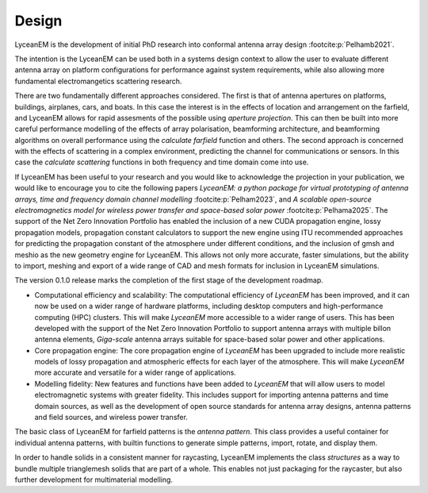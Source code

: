 .. _design:
Design
=======

LyceanEM is the development of initial PhD research into conformal antenna array design :footcite:p:`Pelhamb2021`.

The intention is the LyceanEM can be used both in a systems design context to allow the user to evaluate different antenna array on platform configurations for performance against system requirements, while also allowing more fundamental electromangetics scattering research.

There are two fundamentally different approaches considered. The first is that of antenna apertures on platforms, buildings, airplanes, cars, and boats. In this case the interest is in the effects of location and arrangement on the farfield, and LyceanEM allows for rapid assesments of the possible using `aperture projection`. This can then be built into more careful performance modelling of the effects of array polarisation, beamforming architecture, and beamforming algorithms on overall performance using the `calculate farfield` function and others. The second approach is concerned with the effects of scattering in a complex environment, predicting the channel for communications or sensors. In this case the `calculate scattering` functions in both frequency and time domain come into use.

If LyceanEM has been useful to your research and you would like to acknowledge the projection in your publication,
we would like to encourage you to cite the following papers `LyceanEM: a python package for virtual prototyping of antenna arrays, time and frequency domain channel modelling` :footcite:p:`Pelham2023`, and `A scalable open-source electromagnetics model for wireless power transfer and space-based solar power` :footcite:p:`Pelhama2025`. The support of the Net Zero Innovation Portfolio has enabled the inclusion of a new CUDA propagation engine, lossy propagation models, propagation constant calculators to support the new engine using ITU recommended approaches for predicting the propagation constant of the atmosphere under different conditions, and the inclusion of gmsh and meshio as the new geometry engine for LyceanEM. This allows not only more accurate, faster simulations, but the ability to import, meshing and export of a wide range of CAD and mesh formats for inclusion in LyceanEM simulations.

The version 0.1.0 release marks the completion of the first stage of the development roadmap.

* Computational efficiency and scalability: The computational efficiency of `LyceanEM` has been improved, and it can now be used on a wider range of hardware platforms, including desktop computers and high-performance computing (HPC) clusters. This will make `LyceanEM` more accessible to a wider range of users. This has been developed with the support of the Net Zero Innovation Portfolio to support antenna arrays with multiple billon antenna elements, `Giga-scale` antenna arrays suitable for space-based solar power and other applications.
* Core propagation engine: The core propagation engine of `LyceanEM` has been upgraded to include more realistic models of lossy propagation and atmospheric effects for each layer of the atmosphere. This will make `LyceanEM` more accurate and versatile for a wider range of applications.
* Modelling fidelity: New features and functions have been added to `LyceanEM` that will allow users to model electromagnetic systems with greater fidelity. This includes support for importing antenna patterns and time domain sources, as well as the development of open source standards for antenna array designs, antenna patterns and field sources, and wireless power transfer.

The basic class of LyceanEM for farfield patterns is the `antenna pattern`. This class provides a useful container for individual antenna patterns, with builtin functions to generate simple patterns, import, rotate, and display them.

In order to handle solids in a consistent manner for raycasting, LyceanEM implements the class `structures` as a way to bundle multiple trianglemesh solids that are part of a whole. This enables not just packaging for the raycaster, but also further development for multimaterial modelling.


.. footbibliography::
